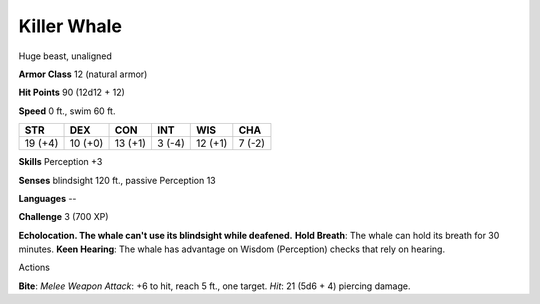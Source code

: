 
.. _srd:killer-whale:

Killer Whale
------------

Huge beast, unaligned

**Armor Class** 12 (natural armor)

**Hit Points** 90 (12d12 + 12)

**Speed** 0 ft., swim 60 ft.

+-----------+-----------+-----------+----------+-----------+----------+
| STR       | DEX       | CON       | INT      | WIS       | CHA      |
+===========+===========+===========+==========+===========+==========+
| 19 (+4)   | 10 (+0)   | 13 (+1)   | 3 (-4)   | 12 (+1)   | 7 (-2)   |
+-----------+-----------+-----------+----------+-----------+----------+

**Skills** Perception +3

**Senses** blindsight 120 ft., passive Perception 13

**Languages** --

**Challenge** 3 (700 XP)

**Echolocation. The whale can't use its blindsight while deafened.**
**Hold Breath**: The whale can hold its breath for 30 minutes. **Keen
Hearing**: The whale has advantage on Wisdom (Perception) checks that
rely on hearing.

Actions

**Bite**: *Melee Weapon Attack*: +6 to hit, reach 5 ft., one target.
*Hit*: 21 (5d6 + 4) piercing damage.
